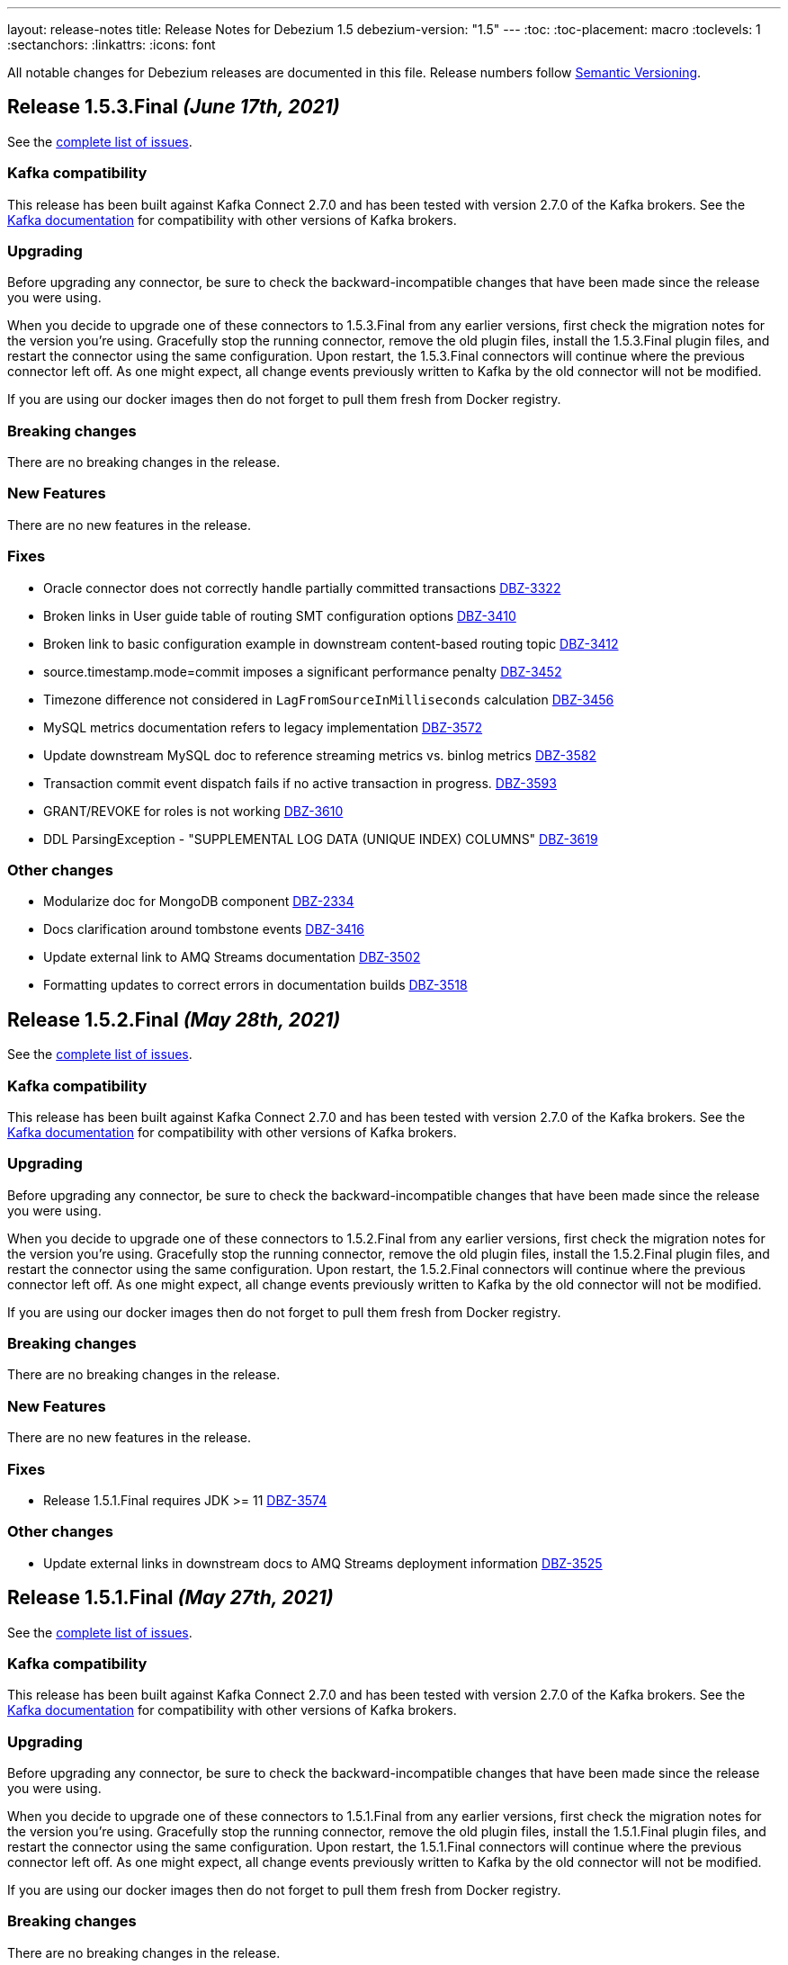 ---
layout: release-notes
title: Release Notes for Debezium 1.5
debezium-version: "1.5"
---
:toc:
:toc-placement: macro
:toclevels: 1
:sectanchors:
:linkattrs:
:icons: font

All notable changes for Debezium releases are documented in this file.
Release numbers follow http://semver.org[Semantic Versioning].

toc::[]

[[release-1.5.3-final]]
== *Release 1.5.3.Final* _(June 17th, 2021)_

See the https://issues.redhat.com/secure/ReleaseNote.jspa?projectId=12317320&version=12358421[complete list of issues].


=== Kafka compatibility

This release has been built against Kafka Connect 2.7.0 and has been tested with version 2.7.0 of the Kafka brokers.
See the https://kafka.apache.org/documentation/#upgrade[Kafka documentation] for compatibility with other versions of Kafka brokers.


=== Upgrading

Before upgrading any connector, be sure to check the backward-incompatible changes that have been made since the release you were using.

When you decide to upgrade one of these connectors to 1.5.3.Final from any earlier versions,
first check the migration notes for the version you're using.
Gracefully stop the running connector, remove the old plugin files, install the 1.5.3.Final plugin files, and restart the connector using the same configuration.
Upon restart, the 1.5.3.Final connectors will continue where the previous connector left off.
As one might expect, all change events previously written to Kafka by the old connector will not be modified.

If you are using our docker images then do not forget to pull them fresh from Docker registry.


=== Breaking changes

There are no breaking changes in the release.


=== New Features

There are no new features in the release.


=== Fixes

* Oracle connector does not correctly handle partially committed transactions https://issues.jboss.org/browse/DBZ-3322[DBZ-3322]
* Broken links in User guide table of routing SMT configuration options https://issues.jboss.org/browse/DBZ-3410[DBZ-3410]
* Broken link to basic configuration example in downstream content-based routing topic https://issues.jboss.org/browse/DBZ-3412[DBZ-3412]
* source.timestamp.mode=commit imposes a significant performance penalty https://issues.jboss.org/browse/DBZ-3452[DBZ-3452]
* Timezone difference not considered in `LagFromSourceInMilliseconds` calculation https://issues.jboss.org/browse/DBZ-3456[DBZ-3456]
* MySQL metrics documentation refers to legacy implementation https://issues.jboss.org/browse/DBZ-3572[DBZ-3572]
* Update downstream MySQL doc to reference streaming metrics vs. binlog metrics  https://issues.jboss.org/browse/DBZ-3582[DBZ-3582]
* Transaction commit event dispatch fails if no active transaction in progress. https://issues.jboss.org/browse/DBZ-3593[DBZ-3593]
* GRANT/REVOKE for roles is not working https://issues.jboss.org/browse/DBZ-3610[DBZ-3610]
* DDL ParsingException - "SUPPLEMENTAL LOG DATA (UNIQUE INDEX) COLUMNS" https://issues.jboss.org/browse/DBZ-3619[DBZ-3619]


=== Other changes

* Modularize doc for MongoDB component https://issues.jboss.org/browse/DBZ-2334[DBZ-2334]
* Docs clarification around tombstone events https://issues.jboss.org/browse/DBZ-3416[DBZ-3416]
* Update external link to AMQ Streams documentation https://issues.jboss.org/browse/DBZ-3502[DBZ-3502]
* Formatting updates to correct errors in documentation builds https://issues.jboss.org/browse/DBZ-3518[DBZ-3518]



[[release-1.5.2-final]]
== *Release 1.5.2.Final* _(May 28th, 2021)_

See the https://issues.redhat.com/secure/ReleaseNote.jspa?projectId=12317320&version=12357966[complete list of issues].


=== Kafka compatibility

This release has been built against Kafka Connect 2.7.0 and has been tested with version 2.7.0 of the Kafka brokers.
See the https://kafka.apache.org/documentation/#upgrade[Kafka documentation] for compatibility with other versions of Kafka brokers.


=== Upgrading

Before upgrading any connector, be sure to check the backward-incompatible changes that have been made since the release you were using.

When you decide to upgrade one of these connectors to 1.5.2.Final from any earlier versions,
first check the migration notes for the version you're using.
Gracefully stop the running connector, remove the old plugin files, install the 1.5.2.Final plugin files, and restart the connector using the same configuration.
Upon restart, the 1.5.2.Final connectors will continue where the previous connector left off.
As one might expect, all change events previously written to Kafka by the old connector will not be modified.

If you are using our docker images then do not forget to pull them fresh from Docker registry.


=== Breaking changes

There are no breaking changes in the release.


=== New Features

There are no new features in the release.


=== Fixes

* Release 1.5.1.Final requires JDK >= 11 https://issues.jboss.org/browse/DBZ-3574[DBZ-3574]


=== Other changes

* Update external links in downstream docs to AMQ Streams deployment information  https://issues.jboss.org/browse/DBZ-3525[DBZ-3525]



[[release-1.5.1-final]]
== *Release 1.5.1.Final* _(May 27th, 2021)_

See the https://issues.redhat.com/secure/ReleaseNote.jspa?projectId=12317320&version=12354249[complete list of issues].


=== Kafka compatibility

This release has been built against Kafka Connect 2.7.0 and has been tested with version 2.7.0 of the Kafka brokers.
See the https://kafka.apache.org/documentation/#upgrade[Kafka documentation] for compatibility with other versions of Kafka brokers.


=== Upgrading

Before upgrading any connector, be sure to check the backward-incompatible changes that have been made since the release you were using.

When you decide to upgrade one of these connectors to 1.5.1.Final from any earlier versions,
first check the migration notes for the version you're using.
Gracefully stop the running connector, remove the old plugin files, install the 1.5.1.Final plugin files, and restart the connector using the same configuration.
Upon restart, the 1.5.1.Final connectors will continue where the previous connector left off.
As one might expect, all change events previously written to Kafka by the old connector will not be modified.

If you are using our docker images then do not forget to pull them fresh from Docker registry.


=== Breaking changes

There are no breaking changes in the release.


=== New Features

* Retry logic for "No more data to read from socket" is too strict https://issues.jboss.org/browse/DBZ-3472[DBZ-3472]


=== Fixes

* io.debezium.text.ParsingException: no viable alternative at input 'IDNUMBER(4)GENERATEDBY' https://issues.jboss.org/browse/DBZ-1721[DBZ-1721]
* oracle logminer cannot add duplicate logfile https://issues.jboss.org/browse/DBZ-3266[DBZ-3266]
* First online log query does not limit results to those that are available. https://issues.jboss.org/browse/DBZ-3332[DBZ-3332]
* Connector crashing after running for some time https://issues.jboss.org/browse/DBZ-3377[DBZ-3377]
* An exception in resolveOracleDatabaseVersion if system language is not English https://issues.jboss.org/browse/DBZ-3397[DBZ-3397]
* Rename table stores only a fragment of DDL in schema history https://issues.jboss.org/browse/DBZ-3399[DBZ-3399]
* Broken link in downstream Monitoring chapter 7.3 https://issues.jboss.org/browse/DBZ-3409[DBZ-3409]
* Broken link in content-based routing chapter to page for downloading the SMT scripting archive  https://issues.jboss.org/browse/DBZ-3411[DBZ-3411]
* LogMinerDmlParser mishandles double single quotes in WHERE clauses https://issues.jboss.org/browse/DBZ-3413[DBZ-3413]
* Incorrectly formatted links in downstream automatic topic creation doc https://issues.jboss.org/browse/DBZ-3414[DBZ-3414]
* SMT acronym incorrectly expanded in Debezium User Guide https://issues.jboss.org/browse/DBZ-3415[DBZ-3415]
* Debezium mapped diagnostic contexts doesn't work https://issues.jboss.org/browse/DBZ-3438[DBZ-3438]
* source.timestamp.mode=commit imposes a significant performance penalty https://issues.jboss.org/browse/DBZ-3452[DBZ-3452]
* Debezium MySQL connector does not process tables with partitions https://issues.jboss.org/browse/DBZ-3468[DBZ-3468]
* "Found null value for non-optional schema" error when issuing TRUNCATE from Postgres on a table with a PK https://issues.jboss.org/browse/DBZ-3469[DBZ-3469]
* Connector crashes when table name contains '-' character https://issues.jboss.org/browse/DBZ-3485[DBZ-3485]
* MySQL8 GRANT statement not parsable https://issues.jboss.org/browse/DBZ-3499[DBZ-3499]
* ReadToInsertEvent SMT needs to set ConfigDef https://issues.jboss.org/browse/DBZ-3508[DBZ-3508]
* SQLServer low throughput tables increase usage of TempDB https://issues.jboss.org/browse/DBZ-3515[DBZ-3515]
* Oracle redo log switch not detected when using multiple archiver process threads https://issues.jboss.org/browse/DBZ-3516[DBZ-3516]
* Missing schema function in DDL Parser https://issues.jboss.org/browse/DBZ-3543[DBZ-3543]
* DDL ParsingException "mismatched input 'sharing'" for create table syntax. https://issues.jboss.org/browse/DBZ-3549[DBZ-3549]


=== Other changes

* User Guide corrections for SQL Server connector https://issues.jboss.org/browse/DBZ-3297[DBZ-3297]
* User Guide corrections for Db2 connector https://issues.jboss.org/browse/DBZ-3298[DBZ-3298]
* User Guide corrections for MySQL connector https://issues.jboss.org/browse/DBZ-3299[DBZ-3299]
* User Guide corrections for MongoDB connector https://issues.jboss.org/browse/DBZ-3300[DBZ-3300]
* Scope RHEL support for Debezium https://issues.jboss.org/browse/DBZ-3354[DBZ-3354]
* Reword prereq in downstream SQL Server connector doc  https://issues.jboss.org/browse/DBZ-3392[DBZ-3392]
* Duplicate entry in MySQL connector properties table for `mysql-property-skipped-operations`  https://issues.jboss.org/browse/DBZ-3402[DBZ-3402]
* Upgrade binlog client https://issues.jboss.org/browse/DBZ-3463[DBZ-3463]
* Backport documentation fixes to 1.5 https://issues.jboss.org/browse/DBZ-3532[DBZ-3532]



[[release-1.5.0-final]]
== *Release 1.5.0.Final* _(April 7th, 2021)_

See the https://issues.redhat.com/secure/ReleaseNote.jspa?projectId=12317320&version=12354718[complete list of issues].


=== Kafka compatibility

This release has been built against Kafka Connect 2.7.0 and has been tested with version 2.7.0 of the Kafka brokers.
See the https://kafka.apache.org/documentation/#upgrade[Kafka documentation] for compatibility with other versions of Kafka brokers.


=== Upgrading

Before upgrading any connector, be sure to check the backward-incompatible changes that have been made since the release you were using.

When you decide to upgrade one of these connectors to 1.5.0.Final from any earlier versions,
first check the migration notes for the version you're using.
Gracefully stop the running connector, remove the old plugin files, install the 1.5.0.Final plugin files, and restart the connector using the same configuration.
Upon restart, the 1.5.0.Final connectors will continue where the previous connector left off.
As one might expect, all change events previously written to Kafka by the old connector will not be modified.

If you are using our docker images then do not forget to pull them fresh from Docker registry.


=== Breaking changes

There are no breaking changes in the release.


=== New Features

* Add support for Redis Streams target in Debezium Server https://issues.jboss.org/browse/DBZ-2879[DBZ-2879]
* Provide LSN coordinates as standardized sequence field https://issues.jboss.org/browse/DBZ-2911[DBZ-2911]


=== Fixes

* Do not mine Data Guard archive log entries https://issues.jboss.org/browse/DBZ-3341[DBZ-3341]
* Debezium stuck in an infinite loop on boot https://issues.jboss.org/browse/DBZ-3343[DBZ-3343]
* Schema change SourceRecords have null partition https://issues.jboss.org/browse/DBZ-3347[DBZ-3347]
* LogMiner can incorrectly resolve that SCN is available https://issues.jboss.org/browse/DBZ-3348[DBZ-3348]
* The event.deserialization.failure.handling.mode is documented incorrectly https://issues.jboss.org/browse/DBZ-3353[DBZ-3353]
* DB2 Function wrong https://issues.jboss.org/browse/DBZ-3362[DBZ-3362]
* LogMiner parser incorrectly parses UNISTR function https://issues.jboss.org/browse/DBZ-3367[DBZ-3367]
* Invalid Decimal schema: scale parameter not found https://issues.jboss.org/browse/DBZ-3371[DBZ-3371]


=== Other changes

* Allow Debezium Server to be used with Apicurio converters https://issues.jboss.org/browse/DBZ-2388[DBZ-2388]
* Remove connector properties from descriptors on the /connector-types response https://issues.jboss.org/browse/DBZ-3316[DBZ-3316]
* Literal attribute rendered in deployment instructions for the downstream PostgreSQL connector  https://issues.jboss.org/browse/DBZ-3338[DBZ-3338]
* Fix test failures due to existing database object artifacts https://issues.jboss.org/browse/DBZ-3344[DBZ-3344]
* Use correct repository level PAT for building debezium website  https://issues.jboss.org/browse/DBZ-3345[DBZ-3345]
* Document configuration of max.request.size  https://issues.jboss.org/browse/DBZ-3355[DBZ-3355]
* Use Java 8 for Cassandra workflow https://issues.jboss.org/browse/DBZ-3357[DBZ-3357]
* Trigger workflow on workflow definition update https://issues.jboss.org/browse/DBZ-3358[DBZ-3358]
* Prefer DDL before logical schema in history recovery https://issues.jboss.org/browse/DBZ-3361[DBZ-3361]
* Add missing space and omitted command to PostgreSQL connector doc  https://issues.jboss.org/browse/DBZ-3372[DBZ-3372]
* Wrong badge on Docker Hub https://issues.jboss.org/browse/DBZ-3383[DBZ-3383]



[[release-1.5.0-cr1]]
== *Release 1.5.0.CR1* _(March 24th, 2021)_

See the https://issues.redhat.com/secure/ReleaseNote.jspa?projectId=12317320&version=12354265[complete list of issues].


=== Kafka compatibility

This release has been built against Kafka Connect 2.7.0 and has been tested with version 2.7.0 of the Kafka brokers.
See the https://kafka.apache.org/documentation/#upgrade[Kafka documentation] for compatibility with other versions of Kafka brokers.


=== Upgrading

Before upgrading any connector, be sure to check the backward-incompatible changes that have been made since the release you were using.

When you decide to upgrade one of these connectors to 1.5.0.CR1 from any earlier versions,
first check the migration notes for the version you're using.
Gracefully stop the running connector, remove the old plugin files, install the 1.5.0.CR1 plugin files, and restart the connector using the same configuration.
Upon restart, the 1.5.0.CR1 connectors will continue where the previous connector left off.
As one might expect, all change events previously written to Kafka by the old connector will not be modified.

If you are using our docker images then do not forget to pull them fresh from Docker registry.


=== Breaking changes

Oracle connector was promoted from incubation to stable state (https://issues.jboss.org/browse/DBZ-3290[DBZ-3290]).
As the result the following changes were included to prevent future breaking changes

* configuration option `database.oracle.version` has been removed
* the LogMiner specific metrics has been incorporated to the streaming metrics
* `scn` and `commit_scn` fields in the source info block are no longer `LONG` but `STRING` to enable very large SCN values (https://issues.jboss.org/browse/DBZ-2994[DBZ-2994])

=== New Features

* Upgrade to Apache Kafka 2.7.0 https://issues.jboss.org/browse/DBZ-2872[DBZ-2872]
* Add more parameters to TLS support https://issues.jboss.org/browse/DBZ-3262[DBZ-3262]


=== Fixes

* Debezium logs "is not a valid Avro schema name" can be too verbose https://issues.jboss.org/browse/DBZ-2511[DBZ-2511]
* message.key.columns Regex Validation Time Complexity https://issues.jboss.org/browse/DBZ-2957[DBZ-2957]
* OID values don't fit to INT32 schema https://issues.jboss.org/browse/DBZ-3033[DBZ-3033]
* Connector automatically restart on ORA-26653 https://issues.jboss.org/browse/DBZ-3236[DBZ-3236]
* UI container has no assets (JS artifacts, fonts, etc) and randomly fails building https://issues.jboss.org/browse/DBZ-3247[DBZ-3247]
* Revert Clob behavior for Oracle LogMiner to avoid null values https://issues.jboss.org/browse/DBZ-3257[DBZ-3257]
* SQL Server misses description for decimal.handling.mode https://issues.jboss.org/browse/DBZ-3267[DBZ-3267]
* Oracle connector ignores time.precision.mode and just uses adaptive mode https://issues.jboss.org/browse/DBZ-3268[DBZ-3268]
* commons-logging JAR is missing from Debezium Server distro https://issues.jboss.org/browse/DBZ-3277[DBZ-3277]
* MongoDB timeouts crash the whole connector https://issues.jboss.org/browse/DBZ-3278[DBZ-3278]
* Prefer archive logs over redo logs of the same SCN range https://issues.jboss.org/browse/DBZ-3292[DBZ-3292]
* LogMiner mining query may unintentionally skip records https://issues.jboss.org/browse/DBZ-3295[DBZ-3295]
* IndexOutOfBoundsException when LogMiner DML update statement contains a function as last column's value https://issues.jboss.org/browse/DBZ-3305[DBZ-3305]
* Out of memory with mysql snapshots (regression of DBZ-94) https://issues.jboss.org/browse/DBZ-3309[DBZ-3309]
* Keyword ORDER is a valid identifier in MySQL grammar https://issues.jboss.org/browse/DBZ-3310[DBZ-3310]
* DDL statement couldn't be parsed for ROW_FORMAT=TOKUDB_QUICKLZ https://issues.jboss.org/browse/DBZ-3311[DBZ-3311]
* LogMiner can miss a log switch event if too many switches occur. https://issues.jboss.org/browse/DBZ-3319[DBZ-3319]
* Function MOD is missing from MySQL grammar https://issues.jboss.org/browse/DBZ-3333[DBZ-3333]
* Incorrect SR label names in OCP testusite https://issues.jboss.org/browse/DBZ-3336[DBZ-3336]
* DB2 upstream tests are still using master as the default branch https://issues.jboss.org/browse/DBZ-3337[DBZ-3337]


=== Other changes

* Demo: Exploring non-key joins of Kafka Streams 2.4 https://issues.jboss.org/browse/DBZ-2100[DBZ-2100]
* Publish Debezium BOM POM https://issues.jboss.org/browse/DBZ-2145[DBZ-2145]
* Use BigInteger as SCN rather than BigDecimal https://issues.jboss.org/browse/DBZ-2457[DBZ-2457]
* Document ChangeConsumer usage for Debezium Engine https://issues.jboss.org/browse/DBZ-2520[DBZ-2520]
* Add check that target release is set https://issues.jboss.org/browse/DBZ-2536[DBZ-2536]
* Consolidate multiple JMX beans during Oracle streaming with LogMiner https://issues.jboss.org/browse/DBZ-2537[DBZ-2537]
* Create script for listing all contributors of a release https://issues.jboss.org/browse/DBZ-2592[DBZ-2592]
* Explicitly mention Debezium Engine database history config for different connectors https://issues.jboss.org/browse/DBZ-2665[DBZ-2665]
* Cleanup by restructuring Debezium UI REST API structure https://issues.jboss.org/browse/DBZ-3031[DBZ-3031]
* Make Debezium main repo build checks artifacts for CI/CD checks in sibling repositories available on Maven Central  https://issues.jboss.org/browse/DBZ-3142[DBZ-3142]
* Handle duplicate warnings for deprecated options https://issues.jboss.org/browse/DBZ-3218[DBZ-3218]
* Upgrade Jackson as per AK 2.7 https://issues.jboss.org/browse/DBZ-3221[DBZ-3221]
* Document the need of qualified names in snapshot.include.collection.list https://issues.jboss.org/browse/DBZ-3244[DBZ-3244]
* Add snapshot.select.statement.override options to Oracle documentation https://issues.jboss.org/browse/DBZ-3250[DBZ-3250]
* Remove all possible backend calls from non-validation mode https://issues.jboss.org/browse/DBZ-3255[DBZ-3255]
* Document delayed TX END markers https://issues.jboss.org/browse/DBZ-3261[DBZ-3261]
* Extended scripting SMT docs with handling of non-data events https://issues.jboss.org/browse/DBZ-3269[DBZ-3269]
* Unify column inclusion/exclusion handling https://issues.jboss.org/browse/DBZ-3271[DBZ-3271]
* Downstream conditional spans topic boundary in db2 doc https://issues.jboss.org/browse/DBZ-3272[DBZ-3272]
* Add info about languge dependencies into scripting SMTs https://issues.jboss.org/browse/DBZ-3280[DBZ-3280]
* Copyright check script should take additional connector repos into consideration https://issues.jboss.org/browse/DBZ-3281[DBZ-3281]
* Intermittent failure of MyMetricsIT.testStreamingOnlyMetrics https://issues.jboss.org/browse/DBZ-3304[DBZ-3304]
* Remove references to supported configurations from Db2 connector documentation https://issues.jboss.org/browse/DBZ-3308[DBZ-3308]
* Use separate API calls to get the connector info(name, id etc) and details(Properties) https://issues.jboss.org/browse/DBZ-3314[DBZ-3314]
* Documentation updates should trigger a website build https://issues.jboss.org/browse/DBZ-3320[DBZ-3320]
* Cassandra connector is not part of core CI build https://issues.jboss.org/browse/DBZ-3335[DBZ-3335]



[[release-1.5.0-beta2]]
== *Release 1.5.0.Beta2* _(March 12th, 2021)_

See the https://issues.redhat.com/secure/ReleaseNote.jspa?projectId=12317320&version=12354047[complete list of issues].


=== Kafka compatibility

This release has been built against Kafka Connect 2.6.1 and has been tested with version 2.6.1 of the Kafka brokers.
See the https://kafka.apache.org/documentation/#upgrade[Kafka documentation] for compatibility with other versions of Kafka brokers.


=== Upgrading

Before upgrading any connector, be sure to check the backward-incompatible changes that have been made since the release you were using.

When you decide to upgrade one of these connectors to 1.5.0.Beta2 from any earlier versions,
first check the migration notes for the version you're using.
Gracefully stop the running connector, remove the old plugin files, install the 1.5.0.Beta2 plugin files, and restart the connector using the same configuration.
Upon restart, the 1.5.0.Beta2 connectors will continue where the previous connector left off.
As one might expect, all change events previously written to Kafka by the old connector will not be modified.

If you are using our docker images then do not forget to pull them fresh from Docker registry.


=== Breaking changes

The Oracle connector emits NUMBER(1) columns as `int8` now by default. To emit them as `boolean` instead, use the `io.debezium.connector.oracle.converters.NumberOneToBooleanConverter` as described in the connector documentation (https://issues.jboss.org/browse/DBZ-3208[DBZ-3208]).

The Debezium connector for Oracle now uses the LogMiner-based capturing implementation by default. In order to use the XStream-based implementation, set the connector option `database.connection.adapter` to `xstream` (https://issues.jboss.org/browse/DBZ-3241[DBZ-3241]).

=== New Features

* Detect and skip non-parent index-organized tables https://issues.jboss.org/browse/DBZ-3036[DBZ-3036]
* Capture additional JMX metrics for LogMiner https://issues.jboss.org/browse/DBZ-3038[DBZ-3038]
* Incorrect information in Debezium connector for Postgres documentation https://issues.jboss.org/browse/DBZ-3197[DBZ-3197]
* Add support for SET column type https://issues.jboss.org/browse/DBZ-3199[DBZ-3199]
* Improve relocation logic for processed commitLog files  https://issues.jboss.org/browse/DBZ-3224[DBZ-3224]
* Disable log.mining.transaction.retention.hours logic by default https://issues.jboss.org/browse/DBZ-3242[DBZ-3242]
* Provide a signalling table https://issues.jboss.org/browse/DBZ-3141[DBZ-3141]
* Update sensitive env vars for connect-base image https://issues.jboss.org/browse/DBZ-3223[DBZ-3223]
* Support specifying kinesis endpoint in debezium server https://issues.jboss.org/browse/DBZ-3246[DBZ-3246]
* Add log4j.properties file https://issues.jboss.org/browse/DBZ-3248[DBZ-3248]


=== Fixes

* Error in LSN https://issues.jboss.org/browse/DBZ-2417[DBZ-2417]
* Connector restarts with an SCN that was previously processed. https://issues.jboss.org/browse/DBZ-2875[DBZ-2875]
* Misleading error message for filtered publication with misconfigured filters https://issues.jboss.org/browse/DBZ-2885[DBZ-2885]
* There are still important problems with Oracle LogMiner https://issues.jboss.org/browse/DBZ-2976[DBZ-2976]
* Don't execute initial statements upon connector validation https://issues.jboss.org/browse/DBZ-3030[DBZ-3030]
* Forever stuck with new binlog parser (1.3 and later) when processing big JSON column data  https://issues.jboss.org/browse/DBZ-3106[DBZ-3106]
* Change Events are not captured after initial load https://issues.jboss.org/browse/DBZ-3128[DBZ-3128]
* Repeating Unknown schema error even after recent schema_recovery https://issues.jboss.org/browse/DBZ-3146[DBZ-3146]
* CloudEvent value id field is not unique https://issues.jboss.org/browse/DBZ-3157[DBZ-3157]
* Oracle connector fails when using database.tablename.case.insensitive=true https://issues.jboss.org/browse/DBZ-3190[DBZ-3190]
* DML parser IndexOutOfRangeException with where-clause using "IS NULL" https://issues.jboss.org/browse/DBZ-3193[DBZ-3193]
* ORA-01284 file cannot be opened error when file locked by another process https://issues.jboss.org/browse/DBZ-3194[DBZ-3194]
* CommitThroughput metrics can raise division by zero error https://issues.jboss.org/browse/DBZ-3200[DBZ-3200]
* LogMiner does not process NUMBER(1) data https://issues.jboss.org/browse/DBZ-3208[DBZ-3208]
* Update MongoDB driver version https://issues.jboss.org/browse/DBZ-3212[DBZ-3212]
* Extra connectors are not buildable unless main Debezium is built locally https://issues.jboss.org/browse/DBZ-3213[DBZ-3213]
* Docker image debezium/server:1.5 won't start https://issues.jboss.org/browse/DBZ-3217[DBZ-3217]
* Debezium Oracle Connector not excluding table columns https://issues.jboss.org/browse/DBZ-3219[DBZ-3219]
* LogMiner parse failure with Update DML with no where condition https://issues.jboss.org/browse/DBZ-3235[DBZ-3235]
* Debezium 1.4.2.Final and onwards unable to parse sasl.jaas.config from env var https://issues.jboss.org/browse/DBZ-3245[DBZ-3245]
* Debezium engine should call stop on task even when start fails https://issues.jboss.org/browse/DBZ-3251[DBZ-3251]
* No meaningful message provided when oracle driver is missing https://issues.jboss.org/browse/DBZ-3254[DBZ-3254]


=== Other changes

* Discuss capture job configuration as a tuning option for SQL Server and Db2 https://issues.jboss.org/browse/DBZ-2122[DBZ-2122]
* Prepare customizing auto-created topics doc for downstream https://issues.jboss.org/browse/DBZ-2654[DBZ-2654]
* Wrong warning about deprecated options https://issues.jboss.org/browse/DBZ-3084[DBZ-3084]
* Have non-validating mode in the UI https://issues.jboss.org/browse/DBZ-3088[DBZ-3088]
* Move container image builds to GH Actions https://issues.jboss.org/browse/DBZ-3131[DBZ-3131]
* Exclude CommonConnectorConfig.PROVIDE_TRANSACTION_METADATA from connectors not supporting it https://issues.jboss.org/browse/DBZ-3132[DBZ-3132]
* Add example for Debezium UI to debezium-examples repo https://issues.jboss.org/browse/DBZ-3134[DBZ-3134]
* Clarify required privileges for using pgoutput https://issues.jboss.org/browse/DBZ-3138[DBZ-3138]
* Do not rely on Max SCN seed value w/LogMiner https://issues.jboss.org/browse/DBZ-3145[DBZ-3145]
* Postgres documentation improvements https://issues.jboss.org/browse/DBZ-3149[DBZ-3149]
* Support running Oracle test suite in non-CDB (no PDB name) mode https://issues.jboss.org/browse/DBZ-3154[DBZ-3154]
* Update Oracle documentation https://issues.jboss.org/browse/DBZ-3156[DBZ-3156]
* Move the Oracle connector to the main repostory https://issues.jboss.org/browse/DBZ-3166[DBZ-3166]
* Minor editorial update to PostgreSQL connector documentation https://issues.jboss.org/browse/DBZ-3192[DBZ-3192]
* Incorrect link/anchor pair for truncate.handling.mode property in PG properties documentation https://issues.jboss.org/browse/DBZ-3195[DBZ-3195]
* Update oracle-vagrant-box https://issues.jboss.org/browse/DBZ-3206[DBZ-3206]
* Update Oracle versions tested https://issues.jboss.org/browse/DBZ-3215[DBZ-3215]
* Oracle test suite does not always clean-up tables after tests https://issues.jboss.org/browse/DBZ-3237[DBZ-3237]
* Update Oracle tutorial example https://issues.jboss.org/browse/DBZ-3239[DBZ-3239]
* Use LogMiner adapter by default for Oracle connector https://issues.jboss.org/browse/DBZ-3241[DBZ-3241]
* Avoid reference to upstream Docker set-up https://issues.jboss.org/browse/DBZ-3259[DBZ-3259]



[[release-1.5.0-beta1]]
== *Release 1.5.0.Beta1* _(February 23rd, 2021)_

See the https://issues.redhat.com/secure/ReleaseNote.jspa?projectId=12317320&version=12353830[complete list of issues].


=== Kafka compatibility

This release has been built against Kafka Connect 2.6.1 and has been tested with version 2.6.1 of the Kafka brokers.
See the https://kafka.apache.org/documentation/#upgrade[Kafka documentation] for compatibility with other versions of Kafka brokers.


=== Upgrading

Before upgrading any connector, be sure to check the backward-incompatible changes that have been made since the release you were using.

When you decide to upgrade one of these connectors to 1.5.0.Beta1 from any earlier versions,
first check the migration notes for the version you're using.
Gracefully stop the running connector, remove the old plugin files, install the 1.5.0.Beta1 plugin files, and restart the connector using the same configuration.
Upon restart, the 1.5.0.Beta1 connectors will continue where the previous connector left off.
As one might expect, all change events previously written to Kafka by the old connector will not be modified.

If you are using our docker images then do not forget to pull them fresh from Docker registry.


=== Breaking changes

A regression in the binlog client used by Debezium was identified where large JSON documents in a MySQL JSON column cause a severe performance degredation (https://issues.jboss.org/browse/DBZ-3106[DBZ-3106]).
This issue is under active discussion with the maintainer of the binlog client library.

In earlier versions of Debezium, the MySQL connector incorrectly emitted snapshot events using the `c` (create) operation type instead of the correct type `r` (read).
If you have consumers which rely on that earlier behavior, you can use the `io.debezium.connector.mysql.transforms.ReadToInsertEvent` single message transform to emulate that earlier behavior (https://issues.jboss.org/browse/DBZ-2788[DBZ-2788]).
A connector option which accidentally was introduced in 1.4.0 for this same purpose, `snapshot.events.as.inserts`, got removed again, and the SMT should be used instead in this situation.
This SMT is meant for migration purposes only and will be removed in a future Debezium version.

The (incubating) Debezium connector for Oracle emits transaction ids in lower-case now, differing from the previous behavior of returning them as upper-case (https://issues.jboss.org/browse/DBZ-3165[DBZ-3165]).

The previously deprecated snapshot mode `INITIAL_SCHEMA_ONLY` of the Oracle connector has been removed. Please use `SCHEMA_ONLY` instead (https://issues.jboss.org/browse/DBZ-3034[DBZ-3034]).

=== New Features

* Make field descriptions consistent for time values (milliseconds, ms, sec, seconds, etc) https://issues.jboss.org/browse/DBZ-2858[DBZ-2858]
* DebeziumEngine RecordChangeEvents cannot be modified https://issues.jboss.org/browse/DBZ-2897[DBZ-2897]
* Add license headers and related checkstyle checks for Debezium UI files https://issues.jboss.org/browse/DBZ-2985[DBZ-2985]
* Display commit SHA of UI frontend/backend somewhere in the footer https://issues.jboss.org/browse/DBZ-3052[DBZ-3052]
* Implement UX suggestions for display of connector type https://issues.jboss.org/browse/DBZ-3054[DBZ-3054]
* SqlServerConnector does not implement validate https://issues.jboss.org/browse/DBZ-3056[DBZ-3056]
* Database History Producer does not close with a timeout https://issues.jboss.org/browse/DBZ-3075[DBZ-3075]
* Improve DML parser performance https://issues.jboss.org/browse/DBZ-3078[DBZ-3078]
* Connector list table UI improvement desktop/mobile https://issues.jboss.org/browse/DBZ-3079[DBZ-3079]
* Vitess Connector adds support for Vitess 9.0.0 GA https://issues.jboss.org/browse/DBZ-3100[DBZ-3100]
* Improve layout for Column Truncate - Mask Component https://issues.jboss.org/browse/DBZ-3101[DBZ-3101]
* Improve layout for Data options component and main wizard nav https://issues.jboss.org/browse/DBZ-3105[DBZ-3105]
* Add ability to skip tests based on available database options https://issues.jboss.org/browse/DBZ-3110[DBZ-3110]
* Support for Transaction Metadata in MySql connector https://issues.jboss.org/browse/DBZ-3114[DBZ-3114]
* Add support for JSON column type https://issues.jboss.org/browse/DBZ-3115[DBZ-3115]
* Add support for ENUM column type https://issues.jboss.org/browse/DBZ-3124[DBZ-3124]
* Enable easy downloading of Camel Kafka Connectors https://issues.jboss.org/browse/DBZ-3136[DBZ-3136]
* Capture LogMiner session parameters when session fails to start https://issues.jboss.org/browse/DBZ-3153[DBZ-3153]
* Process special values in temporal datatypes https://issues.jboss.org/browse/DBZ-2614[DBZ-2614]


=== Fixes

* Negative timestamps are converted to positive during snapshot https://issues.jboss.org/browse/DBZ-2616[DBZ-2616]
* Wrong reference to KafkaConnector in setting up Debezium https://issues.jboss.org/browse/DBZ-2745[DBZ-2745]
* Oracle Connector(Using Logminer) with Oracle RDS (v12) does not capture changes https://issues.jboss.org/browse/DBZ-2754[DBZ-2754]
* Oracle connector causes ORA-65090 when connecting to an Oracle instance running in non-CDB mode https://issues.jboss.org/browse/DBZ-2795[DBZ-2795]
* Warnings and notifications from PostgreSQL are ignored by the connector until the connection is closed https://issues.jboss.org/browse/DBZ-2865[DBZ-2865]
* Add support for MySQL to UI Backend  https://issues.jboss.org/browse/DBZ-2950[DBZ-2950]
* ExtractNewRecord SMT incorrectly extracts ts_ms from source info https://issues.jboss.org/browse/DBZ-2984[DBZ-2984]
* Replication terminates with ORA-01291: missing log file https://issues.jboss.org/browse/DBZ-3001[DBZ-3001]
* Kafka Docker image the HEAP_OPTS variable is not used https://issues.jboss.org/browse/DBZ-3006[DBZ-3006]
* Support multiple schemas with Oracle LogMiner https://issues.jboss.org/browse/DBZ-3009[DBZ-3009]
* Function calls does not allow parentheses for functions with non-mandatory parentheses https://issues.jboss.org/browse/DBZ-3017[DBZ-3017]
* Complete support for properties that contain hyphens https://issues.jboss.org/browse/DBZ-3019[DBZ-3019]
* UI issues with connectors table row expansion state https://issues.jboss.org/browse/DBZ-3049[DBZ-3049]
* SQLException for Global temp tables  from OracleDatabaseMetaData.getIndexInfo() makes Debezium snapshotting fail https://issues.jboss.org/browse/DBZ-3057[DBZ-3057]
* Cassandra Connector doesn't support Cassandra version >=3.11.5 https://issues.jboss.org/browse/DBZ-3060[DBZ-3060]
* Make Cassandra Connector work with CommitLogTransfer better https://issues.jboss.org/browse/DBZ-3063[DBZ-3063]
* no viable alternative at input 'create or replace index' https://issues.jboss.org/browse/DBZ-3067[DBZ-3067]
* Connect image propagates  env vars starting with CONNECT prefix https://issues.jboss.org/browse/DBZ-3070[DBZ-3070]
* PgOutputMessageDecoder doesn't order primary keys https://issues.jboss.org/browse/DBZ-3074[DBZ-3074]
* Strange transaction metadata for Oracle logminer connector https://issues.jboss.org/browse/DBZ-3090[DBZ-3090]
* Getting RejectedExecutionException when checking topic settings from KafkaDatabaseHistory.checkTopicSettings https://issues.jboss.org/browse/DBZ-3096[DBZ-3096]
* Environment Variables with spaces are truncated when written to properties file https://issues.jboss.org/browse/DBZ-3103[DBZ-3103]
* Error: Supplemental logging not configured for table. Use command: ALTER TABLE  https://issues.jboss.org/browse/DBZ-3109[DBZ-3109]
* Uncaught (in promise) TypeError: Cannot read property 'call' of undefined https://issues.jboss.org/browse/DBZ-3125[DBZ-3125]
* Final stage of snapshot analyzes tables not present in table.include.list thus stumbles upon unsupported XMLTYPE table https://issues.jboss.org/browse/DBZ-3151[DBZ-3151]
* Missing Prometheus port in kafka network policy  https://issues.jboss.org/browse/DBZ-3170[DBZ-3170]
* XStream does not process NUMER(1) data https://issues.jboss.org/browse/DBZ-3172[DBZ-3172]


=== Other changes

* Setup CI job for DB2  https://issues.jboss.org/browse/DBZ-2235[DBZ-2235]
* Integration with Service Registry promoted to GA https://issues.jboss.org/browse/DBZ-2815[DBZ-2815]
* Remove DECIMAL string sanitisation once Vitess upstream bug is fixed https://issues.jboss.org/browse/DBZ-2908[DBZ-2908]
* Review format and configuration options for Db2 for GA https://issues.jboss.org/browse/DBZ-2977[DBZ-2977]
* Test with Postgres 13 https://issues.jboss.org/browse/DBZ-3022[DBZ-3022]
* Prepare Debezium UI to participate in upstream releases https://issues.jboss.org/browse/DBZ-3027[DBZ-3027]
* Upgrade testcontainers to 1.15.1  https://issues.jboss.org/browse/DBZ-3066[DBZ-3066]
* Use new deployment endpoint for releases to Maven Central https://issues.jboss.org/browse/DBZ-3069[DBZ-3069]
* Remove obsolete Awestruct container image https://issues.jboss.org/browse/DBZ-3072[DBZ-3072]
* "JDBC driver" doesn't make sense for non-relational connectors https://issues.jboss.org/browse/DBZ-3076[DBZ-3076]
* Replace RecordMakers with MySqlChangeRecordEmitter https://issues.jboss.org/browse/DBZ-3077[DBZ-3077]
* Make CI builds resilient against disconnects on GH Actions infrastructure https://issues.jboss.org/browse/DBZ-3083[DBZ-3083]
* Separate SourceInfo and MySQL offset context https://issues.jboss.org/browse/DBZ-3086[DBZ-3086]
* Remove zero-width whitespace from option names https://issues.jboss.org/browse/DBZ-3087[DBZ-3087]
* Adapt UI for MySQL connector type https://issues.jboss.org/browse/DBZ-3091[DBZ-3091]
* Change MySQL database schema contract to support separate parsing and processing phase https://issues.jboss.org/browse/DBZ-3093[DBZ-3093]
* MySQL build stuck for 6h https://issues.jboss.org/browse/DBZ-3095[DBZ-3095]
* Rewrite legacy reader tests https://issues.jboss.org/browse/DBZ-3099[DBZ-3099]
* Intermittent test failure in Postgres PostgresConnectorIT#customSnapshotterSkipsTablesOnRestart https://issues.jboss.org/browse/DBZ-3107[DBZ-3107]
* Remove duplicate anchor links in Connector properties https://issues.jboss.org/browse/DBZ-3111[DBZ-3111]
* Upgrade to Quarkus 1.12.0.Final https://issues.jboss.org/browse/DBZ-3116[DBZ-3116]
* Config validation for Vitess https://issues.jboss.org/browse/DBZ-3117[DBZ-3117]
* Config validation for Oracle https://issues.jboss.org/browse/DBZ-3119[DBZ-3119]
* Avoid naming conflict between connection classes https://issues.jboss.org/browse/DBZ-3147[DBZ-3147]
* Set up commit message check for Vitess https://issues.jboss.org/browse/DBZ-3152[DBZ-3152]
* Put IIDR license requirement into NOTE box https://issues.jboss.org/browse/DBZ-3163[DBZ-3163]
* Consistent logging of connection validation failure https://issues.jboss.org/browse/DBZ-3164[DBZ-3164]
* Remove COLUMN_BLACK_LIST option in Oracle connector https://issues.jboss.org/browse/DBZ-3167[DBZ-3167]



[[release-1.5.0-alpha1]]
== *Release 1.5.0.Alpha1* _(February 4th, 2021)_

See the https://issues.redhat.com/secure/ReleaseNote.jspa?projectId=12317320&version=12351487[complete list of issues].


=== Kafka compatibility

This release has been built against Kafka Connect 2.6.1 and has been tested with version 2.6.1 of the Kafka brokers.
See the https://kafka.apache.org/documentation/#upgrade[Kafka documentation] for compatibility with other versions of Kafka brokers.


=== Upgrading

Before upgrading any connector, be sure to check the backward-incompatible changes that have been made since the release you were using.

When you decide to upgrade one of these connectors to 1.5.0.Alpha1 from any earlier versions,
first check the migration notes for the version you're using.
Gracefully stop the running connector, remove the old plugin files, install the 1.5.0.Alpha1 plugin files, and restart the connector using the same configuration.
Upon restart, the 1.5.0.Alpha1 connectors will continue where the previous connector left off.
As one might expect, all change events previously written to Kafka by the old connector will not be modified.

If you are using our docker images then do not forget to pull them fresh from Docker registry.


=== Breaking changes

A new capturing implementation for the Debezium MySQL connector has been created (https://issues.jboss.org/browse/DBZ-1865[DBZ-1865]) based on the common connector framework used by all the other Kafka Connect connectors of Debezium.
The connector behaviour is almost in parity with previous implementation,
with the exception of the *experimental* parallel snapshotting feature (link:https://issues.redhat.com/browse/DBZ-175[DBZ-175]), which isn't available with the new implementation yet and which is planned to be re-introduced later in a different form.
If you encounter any issues with the new MySQL connector implementation, please log a https://issues.redhat.com/browse/DBZ[Jira issue];
in this case, you can use the legacy implementation by setting the `internal.implementation=legacy` connector configuration option.


=== New Features

* Support emitting TRUNCATE events in PostgreSQL pgoutput plugin https://issues.jboss.org/browse/DBZ-2382[DBZ-2382]
* Migrate DebeziumContainer enhancements for DBZ-2950 and DBZ-2952 into main repository https://issues.jboss.org/browse/DBZ-3024[DBZ-3024]
* Implement meta tags https://issues.jboss.org/browse/DBZ-2620[DBZ-2620]
* Improve performance for very large postgres schemas https://issues.jboss.org/browse/DBZ-2575[DBZ-2575]


=== Fixes

* Extra connectors are not buildable unless main Debezium is built locally https://issues.jboss.org/browse/DBZ-2901[DBZ-2901]
* java.sql.SQLException: ORA-01333: failed to establish Logminer Dictionary https://issues.jboss.org/browse/DBZ-2939[DBZ-2939]
* Add support for connector/task lifecycle ops to UI backend https://issues.jboss.org/browse/DBZ-2951[DBZ-2951]
* Cassandra CDC failed to deserialize list<UserType> column correct https://issues.jboss.org/browse/DBZ-2974[DBZ-2974]
* Debezium Oracle Connector will appear stuck on large SCN jumps https://issues.jboss.org/browse/DBZ-2982[DBZ-2982]
* Invalid regex patterns should fail validation when validation database.include/exclude.list properties for MySQL connector https://issues.jboss.org/browse/DBZ-3008[DBZ-3008]
* Fix repository config for Jenkis snapshot deployment https://issues.jboss.org/browse/DBZ-3011[DBZ-3011]
* Unable to parse non-constant SIGNAL option value https://issues.jboss.org/browse/DBZ-3018[DBZ-3018]
* Cannot parse expression in DEFAULT column definition https://issues.jboss.org/browse/DBZ-3020[DBZ-3020]
* Key being used as value in pubsub batch handler https://issues.jboss.org/browse/DBZ-3037[DBZ-3037]
* Table creation DDL with `CHARACTER SET = DEFAULT` causes MySQL connector failure https://issues.jboss.org/browse/DBZ-3023[DBZ-3023]
* Missing some MariaDB existence predicates in ALTER TABLE https://issues.jboss.org/browse/DBZ-3039[DBZ-3039]


=== Other changes

* Improved resiliency of release process against OSS failures https://issues.jboss.org/browse/DBZ-2274[DBZ-2274]
* Pull up HOSTNAME, PORT, DATABASE_NAME, USER and PASSWORD to RelationalDatabaseConnectorConfig https://issues.jboss.org/browse/DBZ-2420[DBZ-2420]
* Db2 Connector doesn't declare database related config options https://issues.jboss.org/browse/DBZ-2424[DBZ-2424]
* Fix build status badge in README files https://issues.jboss.org/browse/DBZ-2802[DBZ-2802]
* Merge and complete web components PR https://issues.jboss.org/browse/DBZ-2804[DBZ-2804]
* IBM Db2 Connector promoted to GA https://issues.jboss.org/browse/DBZ-2814[DBZ-2814]
* Document several Oracle frequently encountered problems https://issues.jboss.org/browse/DBZ-2970[DBZ-2970]
* No syntax highlighting on website listings https://issues.jboss.org/browse/DBZ-2978[DBZ-2978]
* Admonition icons missing https://issues.jboss.org/browse/DBZ-2986[DBZ-2986]
* Improve logging for Logminer adapter https://issues.jboss.org/browse/DBZ-2999[DBZ-2999]
* CI build not required for changes in README files https://issues.jboss.org/browse/DBZ-3012[DBZ-3012]
* Execute ZZZGtidSetIT as the last test https://issues.jboss.org/browse/DBZ-3047[DBZ-3047]
* Capture and report LogMiner state when mining session fails to start https://issues.jboss.org/browse/DBZ-3055[DBZ-3055]
